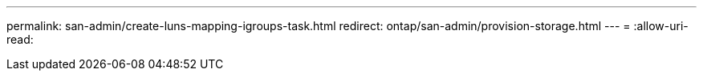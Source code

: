 ---
permalink: san-admin/create-luns-mapping-igroups-task.html 
redirect: ontap/san-admin/provision-storage.html 
---
= 
:allow-uri-read: 



